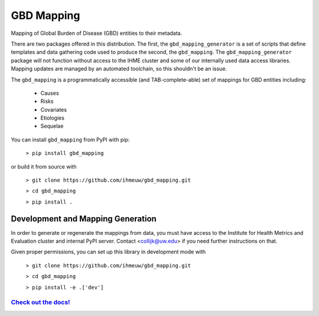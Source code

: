 GBD Mapping
===========

.. image:: https://badge.fury.io/py/gbd-mapping.svg
    :target: https://badge.fury.io/py/gbd-mapping

.. image:: https://github.com/ihmeuw/gbd_mapping/actions/workflows/build.yml/badge.svg?branch=main
    :target: https://github.com/ihmeuw/gbd_mapping
    :alt: Latest Version

.. image:: https://readthedocs.org/projects/gbd_mapping/badge/?version=latest
    :target: https://gbd_mapping.readthedocs.io/en/latest/?badge=latest
    :alt: Latest Docs

Mapping of Global Burden of Disease (GBD) entities to their metadata.

There are two packages offered in this distribution.  The first, the ``gbd_mapping_generator``
is a set of scripts that define templates and data gathering code used to produce the second, the ``gbd_mapping``.
The ``gbd_mapping_generator`` package will not function without access to the IHME cluster and some of our
internally used data access libraries. Mapping updates are managed by an automated toolchain, so this shouldn't
be an issue.

The ``gbd_mapping`` is a programmatically accessible (and TAB-complete-able) set of mappings for GBD entities
including:

 - Causes
 - Risks
 - Covariates
 - Etiologies
 - Sequelae

You can install ``gbd_mapping`` from PyPI with pip:

  ``> pip install gbd_mapping``

or build it from source with

  ``> git clone https://github.com/ihmeuw/gbd_mapping.git``

  ``> cd gbd_mapping``

  ``> pip install .``


Development and Mapping Generation
++++++++++++++++++++++++++++++++++

In order to generate or regenerate the mappings from data, you must have access to
the Institute for Health Metrics and Evaluation cluster and internal PyPI server.
Contact <collijk@uw.edu> if you need further instructions on that.

Given proper permissions, you can set up this library in development mode with

    ``> git clone https://github.com/ihmeuw/gbd_mapping.git``

    ``> cd gbd_mapping``

    ``> pip install -e .['dev']``


`Check out the docs! <https://vivarium.readthedocs.io/projects/gbd-mapping/en/latest/>`_
----------------------------------------------------------------------------------------
